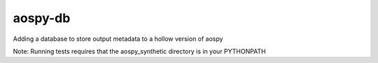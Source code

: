 aospy-db
========

|Build Status| |Coveralls|

Adding a database to store output metadata to a hollow version of aospy

Note: Running tests requires that the aospy_synthetic directory is in your PYTHONPATH

.. |Build Status| image:: https://travis-ci.org/spencerkclark/aospy-db.svg?branch=develop
.. |Coveralls| image:: .. image:: https://coveralls.io/repos/github/spencerkclark/aospy-db/badge.svg :target: https://coveralls.io/github/spencerkclark/aospy-db
